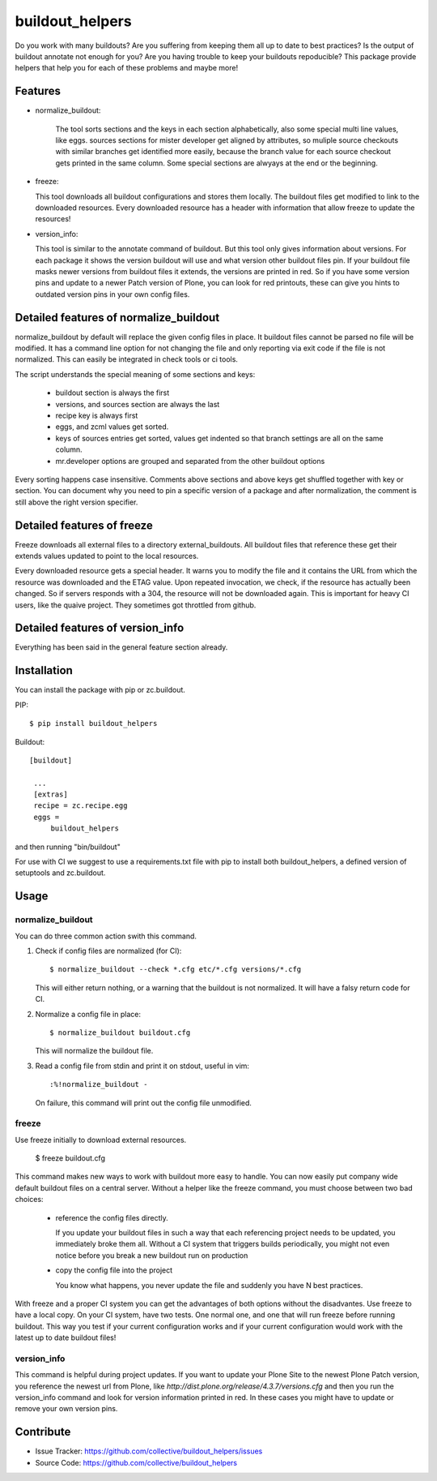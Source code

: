 .. This README is meant for consumption by humans and pypi. Pypi can render rst files so please do not use Sphinx features.
   If you want to learn more about writing documentation, please check out: http://docs.plone.org/about/documentation_styleguide_addons.html
   This text does not appear on pypi or github. It is a comment.

buildout_helpers
=============================

Do you work with many buildouts? Are you suffering from keeping them all up to date to best practices? Is the output of buildout annotate not enough for you? Are you having trouble to keep your buildouts repoducible?
This package provide helpers that help you for each of these problems and maybe more!

Features
--------

- normalize_buildout:

    The tool sorts sections and the keys in each section alphabetically, also some special multi line values, like eggs.
    sources sections for mister developer get aligned by attributes, so muliple source checkouts with similar branches get identified more easily, because the branch value for each source checkout gets printed in the same column.
    Some special sections are alwyays at the end or the beginning.

- freeze:

  This tool downloads all buildout configurations and stores them locally. The buildout files get modified to link to the downloaded resources.
  Every downloaded resource has a header with information that allow freeze to update the resources!

- version_info:

  This tool is similar to the annotate command of buildout. But this tool only gives information about versions. For each package it shows the version buildout will use and what version other buildout files pin. If your buildout file masks newer versions from buildout files it extends, the versions are printed in red. So if you have some version pins and update to a newer Patch version of Plone, you can look for red printouts, these can give you hints to outdated version pins in your own config files.

Detailed features of normalize_buildout
---------------------------------------
normalize_buildout by default will replace the given config files in place.
It buildout files cannot be parsed no file will be modified.
It has a command line option for not changing the file and only reporting via exit code if the file is not normalized. This can easily be integrated in check tools or ci tools.

The script understands the special meaning of some sections and keys:

  - buildout section is always the first
  - versions, and sources section are always the last
  - recipe key is always first
  - eggs, and zcml values get sorted.
  - keys of sources entries get sorted, values get indented so that branch settings are all on the same column.
  - mr.developer options are grouped and separated from the other buildout options

Every sorting happens case insensitive.
Comments above sections and above keys get shuffled together with key or section.
You can document why you need to pin a specific version of a package and after normalization, the comment is still above the right version specifier.

Detailed features of freeze
---------------------------
Freeze downloads all external files to a directory external_buildouts.
All buildout files that reference these get their extends values updated to point to the local resources.

Every downloaded resource gets a special header. It warns you to modify the file and it contains the URL from which the resource was downloaded and the ETAG value.
Upon repeated invocation, we check, if the resource has actually been changed. So if servers responds with a 304, the resource will not be downloaded again.
This is important for heavy CI users, like the quaive project. They sometimes got throttled from github.

Detailed features of version_info
---------------------------------

Everything has been said in the general feature section already.

Installation
------------

You can install the package with pip or zc.buildout.

PIP::

    $ pip install buildout_helpers

Buildout::

   [buildout]

    ...
    [extras]
    recipe = zc.recipe.egg
    eggs =
        buildout_helpers


and then running "bin/buildout"

For use with CI we suggest to use a requirements.txt file with pip to install both buildout_helpers, a defined version of setuptools and zc.buildout.

Usage
-----

normalize_buildout
``````````````````

You can do three common action swith this command.

1. Check if config files are normalized (for CI)::

   $ normalize_buildout --check *.cfg etc/*.cfg versions/*.cfg

   This will either return nothing, or a warning that the buildout is not normalized. It will have a falsy return code for CI.

2. Normalize a config file in place::

   $ normalize_buildout buildout.cfg

   This will normalize the buildout file.

3. Read a config file from stdin and print it on stdout, useful in vim::

   :%!normalize_buildout -

   On failure, this command will print out the config file unmodified.

freeze
``````

Use freeze initially to download external resources.

    $ freeze buildout.cfg

This command makes new ways to work with buildout more easy to handle.
You can now easily put company wide default buildout files on a central server.
Without a helper like the freeze command, you must choose between two bad choices:

  - reference the config files directly.

    If you update your buildout files in such a way that each referencing project needs to be updated, you immediately broke them all. Without a CI system that triggers builds periodically, you might not even notice before you break a new buildout run on production

  - copy the config file into the project

    You know what happens, you never update the file and suddenly you have N best practices.

With freeze and a proper CI system you can get the advantages of both options without the disadvantes. Use freeze to have a local copy. On your CI system, have two tests. One normal one, and one that will run freeze before running buildout. This way you test if your current configuration works and if your current configuration would work with the latest up to date buildout files!

version_info
````````````

This command is helpful during project updates. If you want to update your Plone Site to the newest Plone Patch version, you reference the newest url from Plone, like `http://dist.plone.org/release/4.3.7/versions.cfg` and then you run the version_info command and look for version information printed in red. In these cases you might have to update or remove your own version pins.

Contribute
----------

- Issue Tracker: https://github.com/collective/buildout_helpers/issues
- Source Code: https://github.com/collective/buildout_helpers
